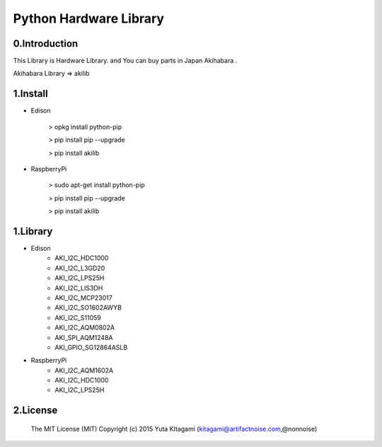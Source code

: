 =========================================================
Python Hardware Library
=========================================================



0.Introduction
-------------------------------------------------------------------------------------------------------------

This Library is Hardware Library. and You can buy parts in Japan Akihabara .

Akihabara Library =>  akilib

1.Install
-------------------------------------------------------------------------------------------------------------

- Edison

    > opkg install python-pip

    > pip install pip --upgrade

    > pip install akilib

- RaspberryPi

    > sudo apt-get install python-pip

    > pip install pip --upgrade

    > pip install akilib



1.Library
-------------------------------------------------------------------------------------------------------------

- Edison
    - AKI_I2C_HDC1000
    - AKI_I2C_L3GD20
    - AKI_I2C_LPS25H
    - AKI_I2C_LIS3DH
    - AKI_I2C_MCP23017
    - AKI_I2C_SO1602AWYB
    - AKI_I2C_S11059
    - AKI_I2C_AQM0802A
    - AKI_SPI_AQM1248A
    - AKI_GPIO_SG12864ASLB
- RaspberryPi
    - AKI_I2C_AQM1602A
    - AKI_I2C_HDC1000
    - AKI_I2C_LPS25H

2.License
-------------------------------------------------------------------------------------------------------------

    The MIT License (MIT)
    Copyright (c) 2015 Yuta KItagami (kitagami@artifactnoise.com,@nonnoise)
